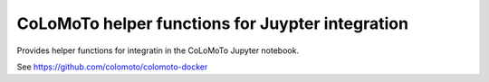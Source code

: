 CoLoMoTo helper functions for Juypter integration
-------------------------------------------------

Provides helper functions for integratin in the CoLoMoTo Jupyter notebook.

See https://github.com/colomoto/colomoto-docker

